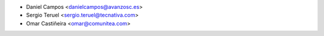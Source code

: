 * Daniel Campos <danielcampos@avanzosc.es>
* Sergio Teruel <sergio.teruel@tecnativa.com>
* Omar Castiñeira <omar@comunitea.com>

